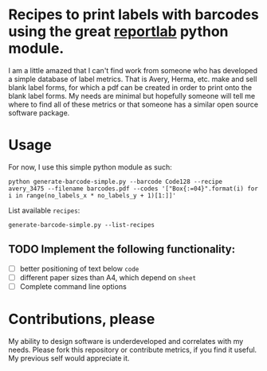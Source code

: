 * Recipes to print labels with barcodes using the great [[http://www.reportlab.com/software/opensource/][reportlab]] python module.

I am a little amazed that I can't find work from someone who has developed a
simple database of label metrics. That is Avery, Herma, etc. make and sell
blank label forms, for which a pdf can be created in order to print onto the
blank label forms. My needs are minimal but hopefully someone will tell me where to find all of these metrics or that someone has a similar open source software package.

* Usage
For now, I use this simple python module as such:

#+BEGIN_SRC shell
python generate-barcode-simple.py --barcode Code128 --recipe avery_3475 --filename barcodes.pdf --codes '["Box{:=04}".format(i) for i in range(no_labels_x * no_labels_y + 1)[1:]]'
#+END_SRC

List available =recipes=:
#+BEGIN_SRC shell
generate-barcode-simple.py --list-recipes
#+END_SRC


** TODO Implement the following functionality:
   - [ ] better positioning of text below =code=
   - [ ] different paper sizes than A4, which depend on =sheet=
   - [ ] Complete command line options


* Contributions, please

My ability to design software is underdeveloped and correlates with my
needs. Please fork this repository or contribute metrics, if you find it
useful. My previous self would appreciate it.
